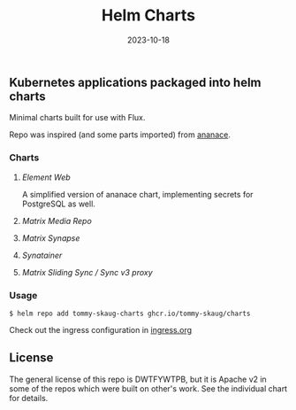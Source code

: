 #+TITLE: Helm Charts
#+DATE:  2023-10-18

** Kubernetes applications packaged into helm charts

Minimal charts built for use with Flux. 

Repo was inspired (and some parts imported) from [[https://gitlab.com/ananace/charts][ananace]].

*** Charts

**** [[charts/element-web][Element Web]]

A simplified version of ananace chart, implementing secrets for PostgreSQL as well.

**** [[charts/matrix-media-repo][Matrix Media Repo]]
**** [[charts/matrix-synapse][Matrix Synapse]]
**** [[charts/synatainer][Synatainer]]
**** [[charts/sliding-sync-proxy][Matrix Sliding Sync / Sync v3 proxy]]

*** Usage

#+BEGIN_SRC
$ helm repo add tommy-skaug-charts ghcr.io/tommy-skaug/charts
#+END_SRC

Check out the ingress configuration in [[./docs/ingress.org][ingress.org]]

** License

The general license of this repo is DWTFYWTPB, but it is Apache v2 in some of the repos which were built on other's work. See the individual chart for details.